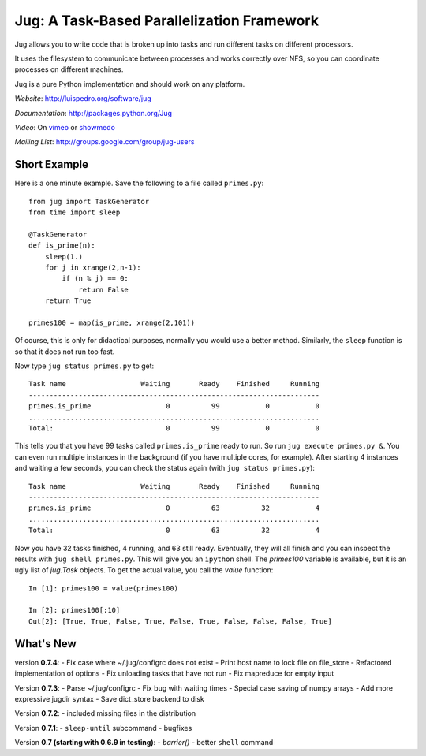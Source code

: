 Jug: A Task-Based Parallelization Framework
-------------------------------------------

Jug allows you to write code that is broken up into
tasks and run different tasks on different processors.

It uses the filesystem to communicate between processes and
works correctly over NFS, so you can coordinate processes on
different machines.

Jug is a pure Python implementation and should work on any platform.

*Website*: `http://luispedro.org/software/jug <http://luispedro.org/software/jug>`_

*Documentation*: `http://packages.python.org/Jug <http://packages.python.org/Jug>`_

*Video*: On `vimeo <http://vimeo.com/8972696>`_ or `showmedo
<http://showmedo.com/videotutorials/video?name=9750000;fromSeriesID=975>`_

*Mailing List*: `http://groups.google.com/group/jug-users
<http://groups.google.com/group/jug-users>`_

Short Example
.............

Here is a one minute example. Save the following to a file called ``primes.py``::

    from jug import TaskGenerator
    from time import sleep

    @TaskGenerator
    def is_prime(n):
        sleep(1.)
        for j in xrange(2,n-1):
            if (n % j) == 0:
                return False
        return True

    primes100 = map(is_prime, xrange(2,101))

Of course, this is only for didactical purposes, normally you would use a
better method. Similarly, the ``sleep`` function is so that it does not run too
fast.

Now type ``jug status primes.py`` to get::

    Task name                  Waiting       Ready    Finished     Running
    ----------------------------------------------------------------------
    primes.is_prime                  0          99           0           0
    ......................................................................
    Total:                           0          99           0           0


This tells you that you have 99 tasks called ``primes.is_prime`` ready to run.
So run ``jug execute primes.py &``. You can even run multiple instances in the
background (if you have multiple cores, for example). After starting 4
instances and waiting a few seconds, you can check the status again (with ``jug
status primes.py``)::

    Task name                  Waiting       Ready    Finished     Running
    ----------------------------------------------------------------------
    primes.is_prime                  0          63          32           4
    ......................................................................
    Total:                           0          63          32           4


Now you have 32 tasks finished, 4 running, and 63 still ready. Eventually, they
will all finish and you can inspect the results with ``jug shell primes.py``.
This will give you an ``ipython`` shell. The `primes100` variable is available,
but it is an ugly list of `jug.Task` objects. To get the actual value, you call
the `value` function::

    In [1]: primes100 = value(primes100)

    In [2]: primes100[:10]
    Out[2]: [True, True, False, True, False, True, False, False, False, True]


What's New
..........

version **0.7.4**:
- Fix case where ~/.jug/configrc does not exist
- Print host name to lock file on file_store
- Refactored implementation of options
- Fix unloading tasks that have not run
- Fix mapreduce for empty input

Version **0.7.3**:
- Parse ~/.jug/configrc
- Fix bug with waiting times
- Special case saving of numpy arrays
- Add more expressive jugdir syntax
- Save dict_store backend to disk

Version **0.7.2**:
- included missing files in the distribution

Version **0.7.1**:
- ``sleep-until`` subcommand
- bugfixes

Version **0.7 (starting with 0.6.9 in testing)**:
- `barrier()`
- better ``shell`` command

